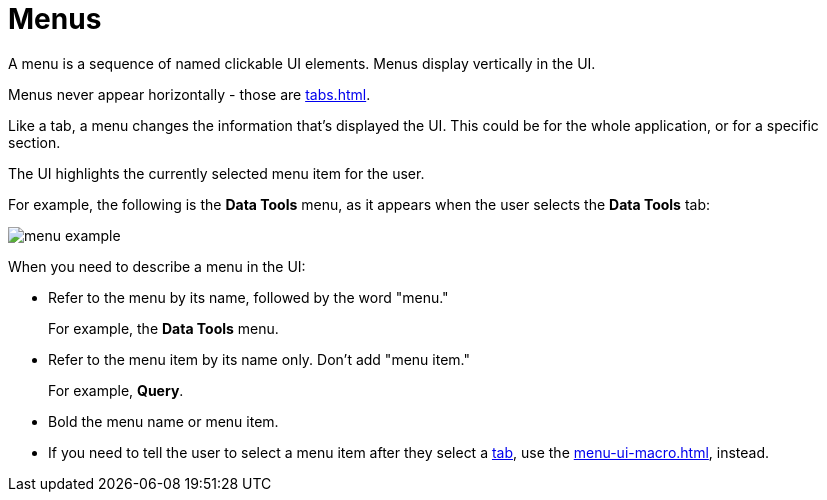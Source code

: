 = Menus

A menu is a sequence of named clickable UI elements. 
Menus display vertically in the UI. 

Menus never appear horizontally - those are xref:tabs.adoc[].

Like a tab, a menu changes the information that's displayed the UI. This could be for the whole application, or for a specific section. 

The UI highlights the currently selected menu item for the user. 

For example, the following is the *Data Tools* menu, as it appears when the user selects the *Data Tools* tab: 

image::menu-example.png[]

When you need to describe a menu in the UI: 

* Refer to the menu by its name, followed by the word "menu."
+
For example, the *Data Tools* menu.

* Refer to the menu item by its name only. Don't add "menu item."
+
For example, *Query*.

* Bold the menu name or menu item. 

* If you need to tell the user to select a menu item after they select a xref:tabs.adoc[tab], use the xref:menu-ui-macro.adoc[], instead.
